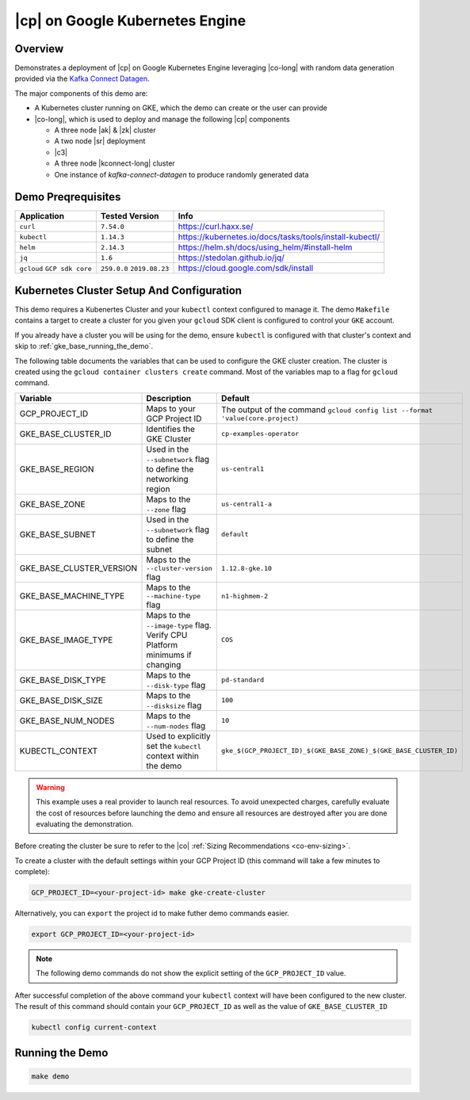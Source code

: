 .. _quickstart-demos-operator-gke

|cp| on Google Kubernetes Engine
======================================

Overview
--------

Demonstrates a deployment of |cp| on Google Kubernetes Engine leveraging |co-long| with random data generation
provided via the `Kafka Connect Datagen <https://www.confluent.io/hub/confluentinc/kafka-connect-datagen>`__.

The major components of this demo are:

* A Kubernetes cluster running on GKE, which the demo can create or the user can provide
* |co-long|, which is used to deploy and manage the following |cp| components

  * A three node |ak| & |zk| cluster
  * A two node |sr| deployment
  * |c3|
  * A three node |kconnect-long| cluster
  * One instance of `kafka-connect-datagen` to produce randomly generated data

Demo Preqrequisites
-------------------

+------------------+----------------+---------------------------------------------------------+
| Application      | Tested Version | Info                                                    |
+==================+================+=========================================================+
| ``curl``         | ``7.54.0``     | https://curl.haxx.se/                                   |
+------------------+----------------+---------------------------------------------------------+
| ``kubectl``      | ``1.14.3``     | https://kubernetes.io/docs/tasks/tools/install-kubectl/ |
+------------------+----------------+---------------------------------------------------------+
| ``helm``         | ``2.14.3``     | https://helm.sh/docs/using_helm/#install-helm           |
+------------------+----------------+---------------------------------------------------------+
| ``jq``           | ``1.6``        | https://stedolan.github.io/jq/                          |
+------------------+----------------+---------------------------------------------------------+
| ``gcloud``       | ``259.0.0``    |  https://cloud.google.com/sdk/install                   |
| ``GCP sdk core`` | ``2019.08.23`` |                                                         |
+------------------+----------------+---------------------------------------------------------+

Kubernetes Cluster Setup And Configuration
------------------------------------------

This demo requires a Kubenertes Cluster and your ``kubectl`` context configured to manage it.
The demo ``Makefile`` contains a target to create a cluster for you given your ``gcloud`` SDK client 
is configured to control your ``GKE`` account.

If you already have a cluster you will be using for the demo, ensure ``kubectl`` is configured with that
cluster's context and skip to :ref:`gke_base_running_the_demo`.

The following table documents the variables that can be used to configure the GKE cluster creation.
The cluster is created using the ``gcloud container clusters create`` command.  Most of the variables
map to a flag for ``gcloud`` command.

+--------------------------+------------------------------------------------------------------------------+--------------------------------------------------------------------------------+
| Variable                 | Description                                                                  | Default                                                                        |
+==========================+==============================================================================+================================================================================+
| GCP_PROJECT_ID           | Maps to your GCP Project ID                                                  | The output of the command ``gcloud config list --format 'value(core.project)`` |
+--------------------------+------------------------------------------------------------------------------+--------------------------------------------------------------------------------+
| GKE_BASE_CLUSTER_ID      | Identifies the GKE Cluster                                                   | ``cp-examples-operator``                                                       |
+--------------------------+------------------------------------------------------------------------------+--------------------------------------------------------------------------------+
| GKE_BASE_REGION          | Used in the ``--subnetwork`` flag to define the networking region            | ``us-central1``                                                                |
+--------------------------+------------------------------------------------------------------------------+--------------------------------------------------------------------------------+
| GKE_BASE_ZONE            | Maps to the ``--zone`` flag                                                  | ``us-central1-a``                                                              |
+--------------------------+------------------------------------------------------------------------------+--------------------------------------------------------------------------------+
| GKE_BASE_SUBNET          | Used in the ``--subnetwork`` flag to define the subnet                       | ``default``                                                                    |
+--------------------------+------------------------------------------------------------------------------+--------------------------------------------------------------------------------+
| GKE_BASE_CLUSTER_VERSION | Maps to the ``--cluster-version`` flag                                       | ``1.12.8-gke.10``                                                              |
+--------------------------+------------------------------------------------------------------------------+--------------------------------------------------------------------------------+
| GKE_BASE_MACHINE_TYPE    | Maps to the ``--machine-type`` flag                                          | ``n1-highmem-2``                                                               |
+--------------------------+------------------------------------------------------------------------------+--------------------------------------------------------------------------------+
| GKE_BASE_IMAGE_TYPE      | Maps to the ``--image-type`` flag.  Verify CPU Platform minimums if changing | ``COS``                                                                        |
+--------------------------+------------------------------------------------------------------------------+--------------------------------------------------------------------------------+
| GKE_BASE_DISK_TYPE       | Maps to the ``--disk-type`` flag                                             | ``pd-standard``                                                                |
+--------------------------+------------------------------------------------------------------------------+--------------------------------------------------------------------------------+
| GKE_BASE_DISK_SIZE       | Maps to the ``--disksize`` flag                                              | ``100``                                                                        |
+--------------------------+------------------------------------------------------------------------------+--------------------------------------------------------------------------------+
| GKE_BASE_NUM_NODES       | Maps to the ``--num-nodes`` flag                                             | ``10``                                                                         |
+--------------------------+------------------------------------------------------------------------------+--------------------------------------------------------------------------------+
| KUBECTL_CONTEXT          | Used to explicitly set the ``kubectl`` context within the demo               | ``gke_$(GCP_PROJECT_ID)_$(GKE_BASE_ZONE)_$(GKE_BASE_CLUSTER_ID)``              |
+--------------------------+------------------------------------------------------------------------------+--------------------------------------------------------------------------------+
 
.. warning:: This example uses a real provider to launch real resources. To avoid unexpected charges, carefully evaluate the cost of resources before launching the demo and ensure all resources are destroyed after you are done evaluating the demonstration. 

Before creating the cluster be sure to refer to the |co| :ref:`Sizing Recommendations <co-env-sizing>`.

To create a cluster with the default settings within your GCP Project ID (this command will take a few minutes to complete):

.. sourcecode:: bash

    GCP_PROJECT_ID=<your-project-id> make gke-create-cluster

Alternatively, you can ``export`` the project id to make futher demo commands easier.  

.. sourcecode:: bash

    export GCP_PROJECT_ID=<your-project-id>

.. note:: The following demo commands do not show the explicit setting of the ``GCP_PROJECT_ID`` value.

After successful completion of the above command your ``kubectl`` context will have been configured to the new cluster.  The result of this command should contain your ``GCP_PROJECT_ID`` as well as the value of ``GKE_BASE_CLUSTER_ID``

.. sourcecode:: bash

    kubectl config current-context 

.. _gke_base_running_the_demo:

Running the Demo
----------------

.. sourcecode:: bash

    make demo

